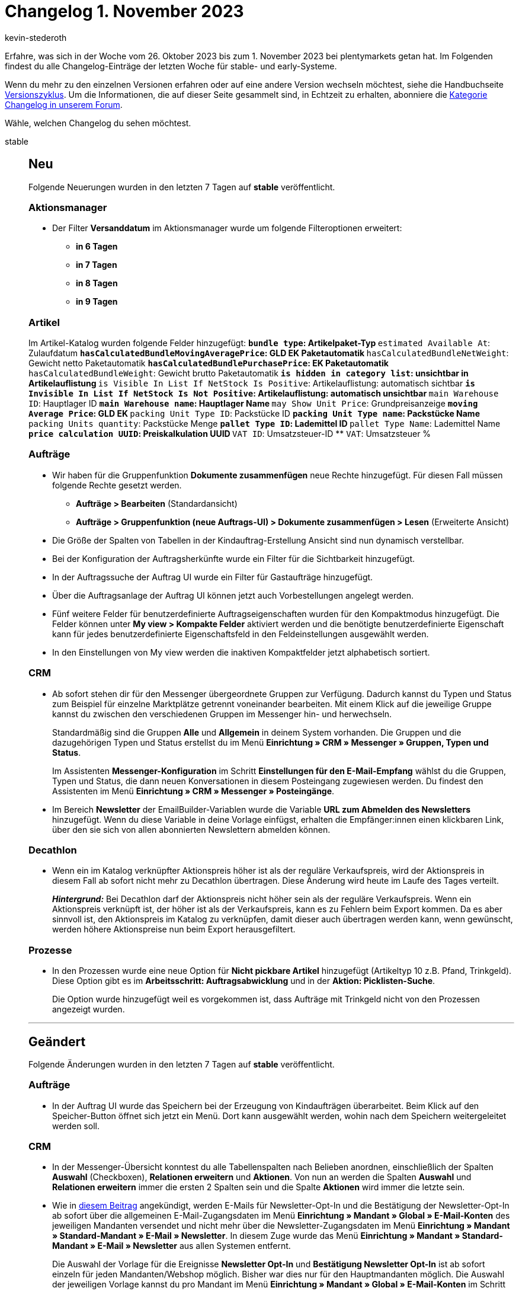= Changelog 1. November 2023
:author: kevin-stederoth
:sectnums!:
:page-index: false
:startWeekDate: 26. Oktober 2023
:endWeekDate: 1. November 2023

// Ab diesem Eintrag weitermachen: https://forum.plentymarkets.com/t/auftrag-ui-sortierung-verkaufspreise-order-ui-sorting-sales-prices/742000
// Auch folgenden Eintrag beachten: https://forum.plentymarkets.com/t/neue-artikel-ui-tag-namen-wurden-in-der-uebersicht-nicht-immer-komplett-angezeigt-new-item-ui-tag-names-not-always-showing-the-complete-name/741564
// Auch folgenden Eintrag beachten: https://forum.plentymarkets.com/t/auftragsstatus-einstellung-laesst-sich-nicht-oeffnen-order-status-settings-can-not-be-opened/741741
// Auch folgenden Eintrag beachten: https://forum.plentymarkets.com/t/auftragsuebersicht-laesst-sich-nicht-oeffnen-order-overview-cannot-be-opened/741768

Erfahre, was sich in der Woche vom {startWeekDate} bis zum {endWeekDate} bei plentymarkets getan hat. Im Folgenden findest du alle Changelog-Einträge der letzten Woche für stable- und early-Systeme.

Wenn du mehr zu den einzelnen Versionen erfahren oder auf eine andere Version wechseln möchtest, siehe die Handbuchseite xref:business-entscheidungen:versionszyklus.adoc#[Versionszyklus]. Um die Informationen, die auf dieser Seite gesammelt sind, in Echtzeit zu erhalten, abonniere die link:https://forum.plentymarkets.com/c/changelog[Kategorie Changelog in unserem Forum^].

Wähle, welchen Changelog du sehen möchtest.

[tabs]
====
stable::
+
--

:version: stable

[discrete]
== Neu

Folgende Neuerungen wurden in den letzten 7 Tagen auf *{version}* veröffentlicht.

[discrete]
=== Aktionsmanager

* Der Filter *Versanddatum* im Aktionsmanager wurde um folgende Filteroptionen erweitert:
** *in 6 Tagen*
** *in 7 Tagen*
** *in 8 Tagen*
** *in 9 Tagen*

[discrete]
=== Artikel

Im Artikel-Katalog wurden folgende Felder hinzugefügt:
** `bundle type`: Artikelpaket-Typ
** `estimated Available At`: Zulaufdatum
** `hasCalculatedBundleMovingAveragePrice`: GLD EK Paketautomatik
** `hasCalculatedBundleNetWeight`: Gewicht netto Paketautomatik
** `hasCalculatedBundlePurchasePrice`: EK Paketautomatik
** `hasCalculatedBundleWeight`: Gewicht brutto Paketautomatik
** `is hidden in category list`: unsichtbar in Artikelauflistung
** `is Visible In List If NetStock Is Positive`: Artikelauflistung: automatisch sichtbar
** `is Invisible In List If NetStock Is Not Positive`: Artikelauflistung: automatisch unsichtbar
** `main Warehouse ID`: Hauptlager ID
** `main Warehouse name`: Hauptlager Name
** `may Show Unit Price`: Grundpreisanzeige
** `moving Average Price`: GLD EK
** `packing Unit Type ID`: Packstücke ID
** `packing Unit Type name`: Packstücke Name
** `packing Units quantity`: Packstücke Menge
** `pallet Type ID`: Lademittel ID
** `pallet Type Name`: Lademittel Name
** `price calculation UUID`: Preiskalkulation UUID
** `VAT ID`: Umsatzsteuer-ID
** `VAT`: Umsatzsteuer %

[discrete]
=== Aufträge

* Wir haben für die Gruppenfunktion *Dokumente zusammenfügen* neue Rechte hinzugefügt. Für diesen Fall müssen folgende Rechte gesetzt werden.
** *Aufträge > Bearbeiten* (Standardansicht)
** *Aufträge > Gruppenfunktion (neue Auftrags-UI) > Dokumente zusammenfügen > Lesen* (Erweiterte Ansicht)
* Die Größe der Spalten von Tabellen in der Kindauftrag-Erstellung Ansicht sind nun dynamisch verstellbar.
* Bei der Konfiguration der Auftragsherkünfte wurde ein Filter für die Sichtbarkeit hinzugefügt.
* In der Auftragssuche der Auftrag UI wurde ein Filter für Gastaufträge hinzugefügt.
* Über die Auftragsanlage der Auftrag UI können jetzt auch Vorbestellungen angelegt werden.
* Fünf weitere Felder für benutzerdefinierte Auftragseigenschaften wurden für den Kompaktmodus hinzugefügt. Die Felder können unter *My view > Kompakte Felder* aktiviert werden und die benötigte benutzerdefinierte Eigenschaft kann für jedes benutzerdefinierte Eigenschaftsfeld in den Feldeinstellungen ausgewählt werden.
* In den Einstellungen von My view werden die inaktiven Kompaktfelder jetzt alphabetisch sortiert.

[discrete]
=== CRM

* Ab sofort stehen dir für den Messenger übergeordnete Gruppen zur Verfügung. Dadurch kannst du Typen und Status zum Beispiel für einzelne Marktplätze getrennt voneinander bearbeiten. Mit einem Klick auf die jeweilige Gruppe kannst du zwischen den verschiedenen Gruppen im Messenger hin- und herwechseln.
+
Standardmäßig sind die Gruppen *Alle* und *Allgemein* in deinem System vorhanden. Die Gruppen und die dazugehörigen Typen und Status erstellst du im Menü *Einrichtung » CRM » Messenger » Gruppen, Typen und Status*.
+
Im Assistenten *Messenger-Konfiguration* im Schritt *Einstellungen für den E-Mail-Empfang* wählst du die Gruppen, Typen und Status, die dann neuen Konversationen in diesem Posteingang zugewiesen werden. Du findest den Assistenten im Menü *Einrichtung » CRM » Messenger » Posteingänge*.
* Im Bereich *Newsletter* der EmailBuilder-Variablen wurde die Variable *URL zum Abmelden des Newsletters* hinzugefügt. Wenn du diese Variable in deine Vorlage einfügst, erhalten die Empfänger:innen einen klickbaren Link, über den sie sich von allen abonnierten Newslettern abmelden können.

[discrete]
=== Decathlon

* Wenn ein im Katalog verknüpfter Aktionspreis höher ist als der reguläre Verkaufspreis, wird der Aktionspreis in diesem Fall ab sofort nicht mehr zu Decathlon übertragen. Diese Änderung wird heute im Laufe des Tages verteilt.
+
*_Hintergrund:_* Bei Decathlon darf der Aktionspreis nicht höher sein als der reguläre Verkaufspreis. Wenn ein Aktionspreis verknüpft ist, der höher ist als der Verkaufspreis, kann es zu Fehlern beim Export kommen. Da es aber sinnvoll ist, den Aktionspreis im Katalog zu verknüpfen, damit dieser auch übertragen werden kann, wenn gewünscht, werden höhere Aktionspreise nun beim Export herausgefiltert.

[discrete]
=== Prozesse

* In den Prozessen wurde eine neue Option für *Nicht pickbare Artikel* hinzugefügt (Artikeltyp 10 z.B. Pfand, Trinkgeld). Diese Option gibt es im *Arbeitsschritt: Auftragsabwicklung* und in der *Aktion: Picklisten-Suche*.
+
Die Option wurde hinzugefügt weil es vorgekommen ist, dass Aufträge mit Trinkgeld nicht von den Prozessen angezeigt wurden.

'''

[discrete]
== Geändert

Folgende Änderungen wurden in den letzten 7 Tagen auf *{version}* veröffentlicht.

[discrete]
=== Aufträge

* In der Auftrag UI wurde das Speichern bei der Erzeugung von Kindaufträgen überarbeitet. Beim Klick auf den Speicher-Button öffnet sich jetzt ein Menü. Dort kann ausgewählt werden, wohin nach dem Speichern weitergeleitet werden soll.

[discrete]
=== CRM

* In der Messenger-Übersicht konntest du alle Tabellenspalten nach Belieben anordnen, einschließlich der Spalten *Auswahl* (Checkboxen), *Relationen erweitern* und *Aktionen*. Von nun an werden die Spalten *Auswahl* und *Relationen erweitern* immer die ersten 2 Spalten sein und die Spalte *Aktionen* wird immer die letzte sein.
* Wie in link:https://forum.plentymarkets.com/t/ankuendigung-aenderung-bei-newsletter-zugangsdaten-announcement-change-for-newsletter-credentials/738107[diesem Beitrag^] angekündigt, werden E-Mails für Newsletter-Opt-In und die Bestätigung der Newsletter-Opt-In ab sofort über die allgemeinen E-Mail-Zugangsdaten im Menü *Einrichtung » Mandant » Global » E-Mail-Konten* des jeweiligen Mandanten versendet und nicht mehr über die Newsletter-Zugangsdaten im Menü *Einrichtung » Mandant » Standard-Mandant » E-Mail » Newsletter*. In diesem Zuge wurde das Menü *Einrichtung » Mandant » Standard-Mandant » E-Mail » Newsletter* aus allen Systemen entfernt.
+
Die Auswahl der Vorlage für die Ereignisse *Newsletter Opt-In* und *Bestätigung Newsletter Opt-In* ist ab sofort einzeln für jeden Mandanten/Webshop möglich. Bisher war dies nur für den Hauptmandanten möglich. Die Auswahl der jeweiligen Vorlage kannst du pro Mandant im Menü *Einrichtung » Mandant » Global » E-Mail-Konten* im Schritt *Automatischer Versand* einstellen.
+
Da für jeden Webshop ein E-Mail-Konto definiert ist, werden die Newsletter-E-Mails mit den für den jeweiligen Webshop definierten Anmeldeinformationen/Vorlagen versendet, wenn ein Kunde erkannt werden kann: Entweder über die Newsletter Opt-In/Bestätigung Newsletter Opt-In-E-Mails, die vom System versendet werden oder wenn der Kunde eingeloggt ist und sich über den Webshop für den Newsletter anmeldet.
+
Für Aktionen wie den Versand von Massen-Newsletter-Mails oder den Fall, wenn eine Person, die nicht im Webshop eingeloggt ist und den Newsletter abonniert, werden die E-Mail-Einstellungen/Newsletter-Vorlagen aus dem Standard-Webshop für den Versand von E-Mails verwendet.
+
[IMPORTANT]
.To-Do
======
Um die Newsletter Opt-In E-Mails mit mehreren Mandanten nutzen zu können, musst du ggf. die Vorlagen im Menü *Einrichtung » Mandant » Global » E-Mail-Konten* im Schritt *Automatischer Versand* erneut verknüpfen.
======

'''

[discrete]
== Behoben

Folgende Probleme wurden in den letzten 7 Tagen auf *{version}* behoben.

[discrete]
=== Artikel (Neue UI)

* In der neuen Artikel UI wird der Lagerortvorschlag innerhalb der Lagerverknüpfung einer Variante nun richtig angezeigt.
* Klickt man auf die Variantenübersicht in einem Artikel, werden die zugehörigen Varianten nun direkt angezeigt, ohne erneut die Suche klicken zu müssen.

[discrete]
=== Aufträge

* In der Gruppenfunktion *Dokument erstellen* fehlten einige Dokumenttypen. Wir haben diese nun nachgereicht. Ausserdem wurden auch die fehlenden Rechte für die fehlenden Dokumenttypen bereitgestellt. Fehlende Dokumenttypen:
** Korrekturbeleg
** Mahnung
** Stornobeleg Mahnung
** Reparaturschein
** Proformarechnung
* In der Auftrag UI konnte es bei der Anlage von Kindaufträgen zu dem Fehler `Auftrag NaN existiert nicht` kommen. Dies wurde behoben.
* In der Detailansicht der Auftrag UI wurden in manchen Fällen lange Notizen abgeschnitten. Dies wurde behoben.
* In der neuen Auftrags-UI werden beim Scrollen nach unten zu einem bestimmten Auftrag die Aufträge durch die Ausführung der Gruppenfunktionen neu geladen und das Scrollen zur vorherigen Scrollposition im Kompaktmodus funktioniert nicht. Dies wurde nun behoben.

[discrete]
=== CRM

* Die Benennungen der Namens- und Adressfelder in den Adressen des Kontaktdatensatzes waren nicht einheitlich. Hier haben wir eine Anpassung vorgenommen, sodass die "realen" Namen immer an erster Stelle angezeigt werden und die Datenfeldnamen in Klammern dahinter. Beispiel:
** Alt: *Adresse 2 (Hausnummer)*
** Neu: *Hausnummer (Adresse 2)*
* In der Messenger-Gruppenfunktion gab es bei einigen Tags Probleme mit der Darstellung: Entweder wurden sie nicht korrekt dargestellt oder sie verschwanden, wenn man ein anderes Tag gewählt hat. Außerdem waren in der Tag-Auswahl die bereits gesetzten Tags nicht markiert. Somit war es auch nicht möglich, Tags wieder zu entfernen.
* Die Zeilen in der Übersicht des *Aufträge*-Portlets im Kontaktdatensatz wurden nicht abwechselnd in grau/weiß hervorgehoben. Dieses Verhalten wurde behoben.
* Im EmailBuilder wurde beim Einfügen eines Widgets unterhalb eines bestehenden Widgets ein großer Leerraum dazwischen eingefügt. Dieses Verhalten wurde behoben.
* Wenn Kontakte durch den Datenbereinigungs-Cron aus den Systemen entfernt wurden, blieben sie in Elastic Search erhalten und es wurde die falsche Anzahl von Ergebnissen angezeigt. Dieses Verhalten wurde behoben.
* Wenn ein Gutschein für den kostenlosen Versand für einen Auftrag verwendet wurde, der nur kostenlose Artikel enthielt, wurde der Gutschein abgelehnt und der Rabatt wurde nicht angewendet. Von nun an können Gutscheine für den kostenlosen Versand auch für Aufträge verwendet werden, die nur kostenlose Artikel enthalten.
* Die Variable `$TotalVAT` in den alten E-Mail-Vorlagen berechnete den Wert basierend auf EUR und nicht basierend auf der Währung aus dem Auftrag. Dieses Verhalten wurde behoben.
* Die Reihenfolge, in der die Empfänger-E-Mail-Adressen für EmailBuilder-Vorlagen ermittelt wurden, wurde geändert. In link:https://forum.plentymarkets.com/t/fix-anpassung-der-empfaenger-innen-fuer-versendete-emailbuilder-vorlagen-fix-adjustments-to-the-receiver-for-mails-sent-using-emailbuilder-templates/741514[dieser Tabelle^] findest du die neue Priorität, in der die E-Mail-Adresse je nach E-Mail-Typ, der Stelle aus der die E-Mail aus dem System versendet wird und Auftragsart ermittelt wird.

--

early::
+
--

:version: early

[discrete]
== Neu

Folgende Neuerungen wurden in den letzten 7 Tagen auf *{version}* veröffentlicht.

[discrete]
=== CRM

* Im Menü *Einrichtung » CRM » Job-Titel* wird in der Übersicht nun neben dem deutschen Namen auch der englische Name des Job-Titels angezeigt, sofern du beide Sprachen gespeichert hast. Auch beim Erstellen eines neuen Job-Titels sind ab sofort die Felder für die deutsche und englische Sprache sofort sichtbar, ohne dass du auf das Plus-Symbol zum Hinzufügen der englischen Sprache klicken musst.
* Ab sofort stehen dir im EmailBuilder dir die Variablen für die Eigenschaften der Kontakte und für die Eigenschaften der Artikel zur Verfügung.
** Alle kontaktbezogenen Eigenschaften findest du im EmailBuilder unter *Kontakte* in der Unterkategorie *Eigenschaften*. Hier werden alle Variablen angezeigt, für die du Eigenschaften für den Bereich *Kontakt* im Menü *Einrichtung » Einstellungen » Eigenschaften* erstellt hast.
** Alle artikelbezogenen Eigenschaften findest du im EmailBuilder unter *Auftrag / Auftragspositionen (nur für Artikellisten-Widget)* in der Unterkategorie *Eigenschaften*. Hier werden alle Variablen angezeigt, für die du Eigenschaften für den Bereich *Artikel* im Menü *Einrichtung » Einstellungen » Eigenschaften* erstellt hast.
* Im Menü *Einrichtung » CRM » Messenger » Automatisierung* wurden die folgenden Filter hinzugefügt:
** Betreff enthält
** Absender-E-Mail enthält

'''

[discrete]
== Geändert

Folgende Änderungen wurden in den letzten 7 Tagen auf *{version}* veröffentlicht.

[discrete]
=== Aufträge

* Der Button zum Warenausgang buchen wird jetzt immer angezeigt, auch wenn der Warenausgang gebucht ist, dann gibt es einen farblichen Hinweis, um zu sehen, dass dieser gebucht ist.
* Der farbliche Hinweis war vorher nur am Warenausgang zurückbuchen Button zu sehen und wurde dort entfernt.

'''

[discrete]
== Behoben

Folgende Probleme wurden in den letzten 7 Tagen auf *{version}* behoben.

[discrete]
=== Artikel (Neue UI)

* Der in der Lagerkonfiguration eingetragene Meldebestand wird nun korrekt im Bestandsbereich einer Variante angezeigt.

[discrete]
=== Aufträge

* Beim Drücken von *Enter* in den Auftragsdetails in bestimmten Feldern öffnete sich ein Overlay falsch, dies ist nun behoben.
* In der Auftrag UI wurde beim Aktualieren eines Auftrags nicht die Einstellung für den betroffen Statusbereich (4.x) für die Warenbestandsautomatik beachtet. Dies wurde behoben.

[discrete]
=== CRM

* Wenn ein Messenger-Ereignis eine E-Mail sendete (Aktionen *Antwort hinzufügen* oder *E-Mail senden*), enthielten die E-Mail-Variablen für Auftrag und Kontakt keine Werte, obwohl die Konversation die richtigen Relationen hatte. Dieses Verhalten wurde nun behoben.

[discrete]
=== Ereignisaktionen

* Es ist in den Ereignissen vorgekommen das man Tags nicht mehr löschen konnte aus den Bestehenden eingerichteten Filtern und Aktionen. Dieser Fehler wurde behoben.

--

Plugin-Updates::
+
--
Folgende Plugins wurden in den letzten 7 Tagen in einer neuen Version auf plentyMarketplace veröffentlicht:

.Plugin-Updates
[cols="2, 1, 2"]
|===
|Plugin-Name |Version |To-do

|link:https://marketplace.plentymarkets.com/io_4696[IO^]
|5.0.61
|-

|link:https://marketplace.plentymarkets.com/ceres_4697[plentyShop LTS]
|5.0.61
|Aufgrund von Änderungen an bestehenden Widgets müssen die ShopBuilder-Inhalte im Menü *CMS » ShopBuilder* über die Schaltfläche *Inhalte neu generieren* aktualisiert werden.

|link:https://marketplace.plentymarkets.com/uptain_55274[uptain® Conversion Optimierung mit Popups und Abbrecher-Mails^]
|1.0.5
|-

|===

Wenn du dir weitere neue oder aktualisierte Plugins anschauen möchtest, findest du eine link:https://marketplace.plentymarkets.com/plugins?sorting=variation.createdAt_desc&page=1&items=50[Übersicht direkt auf plentyMarketplace^].

--

====
